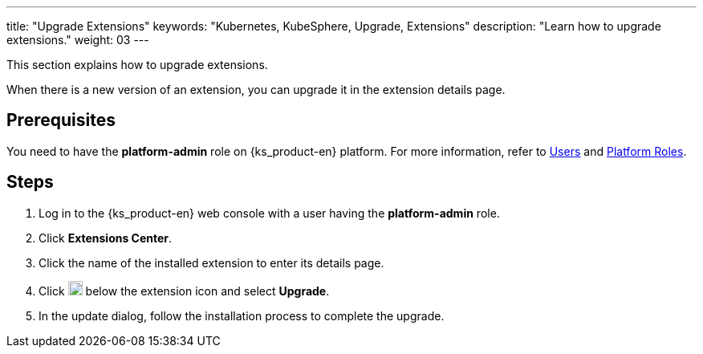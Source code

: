 ---
title: "Upgrade Extensions"
keywords: "Kubernetes, KubeSphere, Upgrade, Extensions"
description: "Learn how to upgrade extensions."
weight: 03
---

This section explains how to upgrade extensions.

When there is a new version of an extension, you can upgrade it in the extension details page.

== Prerequisites

You need to have the **platform-admin** role on {ks_product-en} platform. For more information, refer to link:../../../05-users-and-roles/01-users/[Users] and link:../../../05-users-and-roles/02-platform-roles/[Platform Roles].

== Steps

. Log in to the {ks_product-en} web console with a user having the **platform-admin** role.
. Click **Extensions Center**.
. Click the name of the installed extension to enter its details page.
. Click image:/images/ks-qkcp/zh/icons/more.svg[more,18,18] below the extension icon and select **Upgrade**.
. In the update dialog, follow the installation process to complete the upgrade.